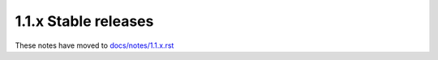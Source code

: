 1.1.x Stable releases
=====================

These notes have moved to `docs/notes/1.1.x.rst <../../../../docs/notes/1.1.x.rst>`_
